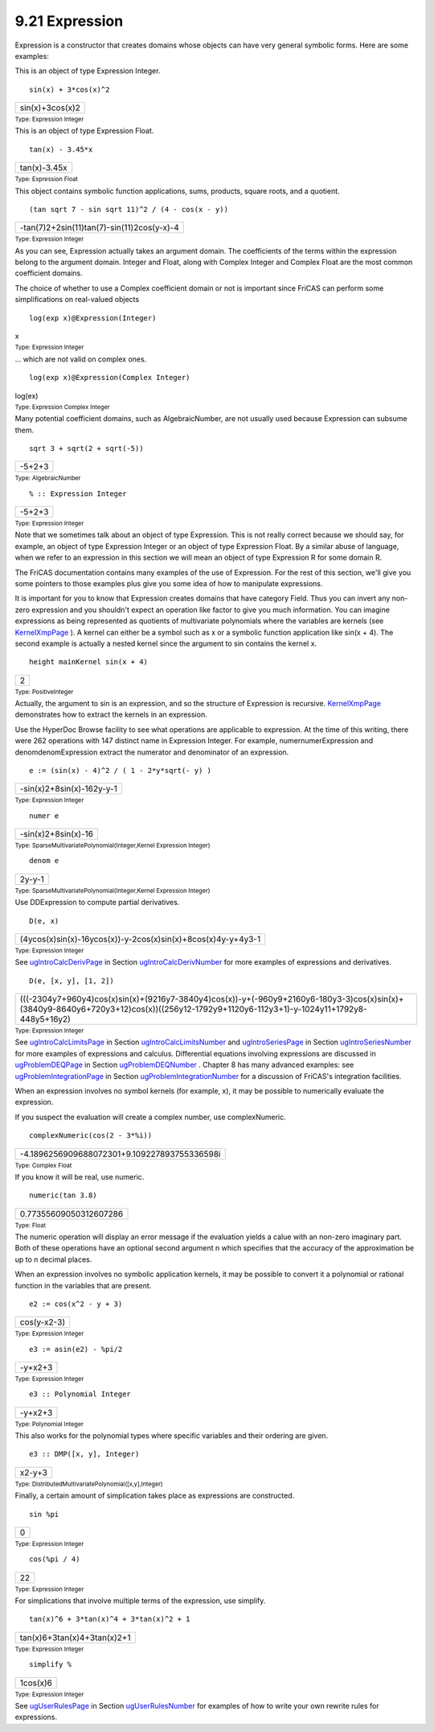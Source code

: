 .. status: ok


9.21 Expression
---------------

Expression is a constructor that creates domains whose objects can have
very general symbolic forms. Here are some examples:

This is an object of type Expression Integer.


.. spadInput
::

	sin(x) + 3*cos(x)^2


.. spadMathAnswer
.. spadMathOutput
.. math::

+-------------------+
| sin(x)+3cos(x)2   |
+-------------------+




.. spadType

:sub:`Type: Expression Integer`



This is an object of type Expression Float.


.. spadInput
::

	tan(x) - 3.45*x


.. spadMathAnswer
.. spadMathOutput
.. math::

+----------------+
| tan(x)-3.45x   |
+----------------+




.. spadType

:sub:`Type: Expression Float`



This object contains symbolic function applications, sums, products,
square roots, and a quotient.


.. spadInput
::

	(tan sqrt 7 - sin sqrt 11)^2 / (4 - cos(x - y))


.. spadMathAnswer
.. spadMathOutput
.. math::

+----------------------------------------------+
| -tan(7)2+2sin(11)tan(7)-sin(11)2cos(y-x)-4   |
+----------------------------------------------+




.. spadType

:sub:`Type: Expression Integer`



As you can see, Expression actually takes an argument domain. The
coefficients of the terms within the expression belong to the argument
domain. Integer and Float, along with Complex Integer and Complex Float
are the most common coefficient domains.

The choice of whether to use a Complex coefficient domain or not is
important since FriCAS can perform some simplifications on real-valued
objects


.. spadInput
::

	log(exp x)@Expression(Integer)


.. spadMathAnswer
x


.. spadType

:sub:`Type: Expression Integer`



... which are not valid on complex ones.


.. spadInput
::

	log(exp x)@Expression(Complex Integer)


.. spadMathAnswer
log(ex)


.. spadType

:sub:`Type: Expression Complex Integer`



Many potential coefficient domains, such as AlgebraicNumber, are not
usually used because Expression can subsume them.


.. spadInput
::

	sqrt 3 + sqrt(2 + sqrt(-5))


.. spadMathAnswer
.. spadMathOutput
.. math::

+----------+
| -5+2+3   |
+----------+




.. spadType

:sub:`Type: AlgebraicNumber`




.. spadInput
::

	% :: Expression Integer


.. spadMathAnswer
.. spadMathOutput
.. math::

+----------+
| -5+2+3   |
+----------+




.. spadType

:sub:`Type: Expression Integer`



Note that we sometimes talk about an object of type Expression. This is
not really correct because we should say, for example, an object of type
Expression Integer or an object of type Expression Float. By a similar
abuse of language, when we refer to an expression in this section we
will mean an object of type Expression R for some domain R.

The FriCAS documentation contains many examples of the use of
Expression. For the rest of this section, we'll give you some pointers
to those examples plus give you some idea of how to manipulate
expressions.

It is important for you to know that Expression creates domains that
have category Field. Thus you can invert any non-zero expression and you
shouldn't expect an operation like factor to give you much information.
You can imagine expressions as being represented as quotients of
multivariate polynomials where the variables are kernels (see
`KernelXmpPage <section-9.37.html#KernelXmpPage>`__ ). A kernel can
either be a symbol such as x or a symbolic function application like
sin(x + 4). The second example is actually a nested kernel since the
argument to sin contains the kernel x.


.. spadInput
::

	height mainKernel sin(x + 4)


.. spadMathAnswer
.. spadMathOutput
.. math::

+-----+
| 2   |
+-----+




.. spadType

:sub:`Type: PositiveInteger`



Actually, the argument to sin is an expression, and so the structure of
Expression is recursive.
`KernelXmpPage <section-9.37.html#KernelXmpPage>`__ demonstrates how to
extract the kernels in an expression.

Use the HyperDoc Browse facility to see what operations are applicable
to expression. At the time of this writing, there were 262 operations
with 147 distinct name in Expression Integer. For example,
numernumerExpression and denomdenomExpression extract the numerator and
denominator of an expression.


.. spadInput
::

	e := (sin(x) - 4)^2 / ( 1 - 2*y*sqrt(- y) )


.. spadMathAnswer
.. spadMathOutput
.. math::

+-----------------------------+
| -sin(x)2+8sin(x)-162y-y-1   |
+-----------------------------+




.. spadType

:sub:`Type: Expression Integer`




.. spadInput
::

	numer e


.. spadMathAnswer
.. spadMathOutput
.. math::

+-----------------------+
| -sin(x)2+8sin(x)-16   |
+-----------------------+




.. spadType

:sub:`Type: SparseMultivariatePolynomial(Integer,Kernel Expression Integer)`




.. spadInput
::

	denom e


.. spadMathAnswer
.. spadMathOutput
.. math::

+----------+
| 2y-y-1   |
+----------+




.. spadType

:sub:`Type: SparseMultivariatePolynomial(Integer,Kernel Expression Integer)`



Use DDExpression to compute partial derivatives.


.. spadInput
::

	D(e, x)


.. spadMathAnswer
.. spadMathOutput
.. math::

+----------------------------------------------------------------+
| (4ycos(x)sin(x)-16ycos(x))-y-2cos(x)sin(x)+8cos(x)4y-y+4y3-1   |
+----------------------------------------------------------------+




.. spadType

:sub:`Type: Expression Integer`



See `ugIntroCalcDerivPage <ugIntroCalcDerivPage>`__ in Section
`ugIntroCalcDerivNumber <ugIntroCalcDerivNumber>`__ for more examples of
expressions and derivatives.


.. spadInput
::

	D(e, [x, y], [1, 2])


.. spadMathAnswer
.. spadMathOutput
.. math::

+------------------------------------------------------------------------------------------------------------------------------------------------------------------------------------------+
| (((-2304y7+960y4)cos(x)sin(x)+(9216y7-3840y4)cos(x))-y+(-960y9+2160y6-180y3-3)cos(x)sin(x)+(3840y9-8640y6+720y3+12)cos(x))((256y12-1792y9+1120y6-112y3+1)-y-1024y11+1792y8-448y5+16y2)   |
+------------------------------------------------------------------------------------------------------------------------------------------------------------------------------------------+




.. spadType

:sub:`Type: Expression Integer`



See `ugIntroCalcLimitsPage <ugIntroCalcLimitsPage>`__ in Section
`ugIntroCalcLimitsNumber <ugIntroCalcLimitsNumber>`__ and
`ugIntroSeriesPage <ugIntroSeriesPage>`__ in Section
`ugIntroSeriesNumber <ugIntroSeriesNumber>`__ for more examples of
expressions and calculus. Differential equations involving expressions
are discussed in `ugProblemDEQPage <ugProblemDEQPage>`__ in Section
`ugProblemDEQNumber <ugProblemDEQNumber>`__ . Chapter 8 has many
advanced examples: see
`ugProblemIntegrationPage <ugProblemIntegrationPage>`__ in Section
`ugProblemIntegrationNumber <ugProblemIntegrationNumber>`__ for a
discussion of FriCAS's integration facilities.

When an expression involves no symbol kernels (for example, x), it may
be possible to numerically evaluate the expression.

If you suspect the evaluation will create a complex number, use
complexNumeric.


.. spadInput
::

	complexNumeric(cos(2 - 3*%i))


.. spadMathAnswer
.. spadMathOutput
.. math::

+------------------------------------------------+
| -4.1896256909688072301+9.109227893755336598i   |
+------------------------------------------------+




.. spadType

:sub:`Type: Complex Float`



If you know it will be real, use numeric.


.. spadInput
::

	numeric(tan 3.8)


.. spadMathAnswer
.. spadMathOutput
.. math::

+--------------------------+
| 0.77355609050312607286   |
+--------------------------+




.. spadType

:sub:`Type: Float`



The numeric operation will display an error message if the evaluation
yields a calue with an non-zero imaginary part. Both of these operations
have an optional second argument n which specifies that the accuracy of
the approximation be up to n decimal places.

When an expression involves no symbolic application kernels, it may be
possible to convert it a polynomial or rational function in the
variables that are present.


.. spadInput
::

	e2 := cos(x^2 - y + 3)


.. spadMathAnswer
.. spadMathOutput
.. math::

+---------------+
| cos(y-x2-3)   |
+---------------+




.. spadType

:sub:`Type: Expression Integer`




.. spadInput
::

	e3 := asin(e2) - %pi/2


.. spadMathAnswer
.. spadMathOutput
.. math::

+-----------+
| -y+x2+3   |
+-----------+




.. spadType

:sub:`Type: Expression Integer`




.. spadInput
::

	e3 :: Polynomial Integer


.. spadMathAnswer
.. spadMathOutput
.. math::

+-----------+
| -y+x2+3   |
+-----------+




.. spadType

:sub:`Type: Polynomial Integer`



This also works for the polynomial types where specific variables and
their ordering are given.


.. spadInput
::

	e3 :: DMP([x, y], Integer)


.. spadMathAnswer
.. spadMathOutput
.. math::

+----------+
| x2-y+3   |
+----------+




.. spadType

:sub:`Type: DistributedMultivariatePolynomial([x,y],Integer)`



Finally, a certain amount of simplication takes place as expressions are
constructed.


.. spadInput
::

	sin %pi


.. spadMathAnswer
.. spadMathOutput
.. math::

+-----+
| 0   |
+-----+




.. spadType

:sub:`Type: Expression Integer`




.. spadInput
::

	cos(%pi / 4)


.. spadMathAnswer
.. spadMathOutput
.. math::

+------+
| 22   |
+------+




.. spadType

:sub:`Type: Expression Integer`



For simplications that involve multiple terms of the expression, use
simplify.


.. spadInput
::

	tan(x)^6 + 3*tan(x)^4 + 3*tan(x)^2 + 1


.. spadMathAnswer
.. spadMathOutput
.. math::

+-------------------------------+
| tan(x)6+3tan(x)4+3tan(x)2+1   |
+-------------------------------+




.. spadType

:sub:`Type: Expression Integer`




.. spadInput
::

	simplify %


.. spadMathAnswer
.. spadMathOutput
.. math::

+------------+
| 1cos(x)6   |
+------------+




.. spadType

:sub:`Type: Expression Integer`



See `ugUserRulesPage <ugUserRulesPage>`__ in Section
`ugUserRulesNumber <ugUserRulesNumber>`__ for examples of how to write
your own rewrite rules for expressions.




